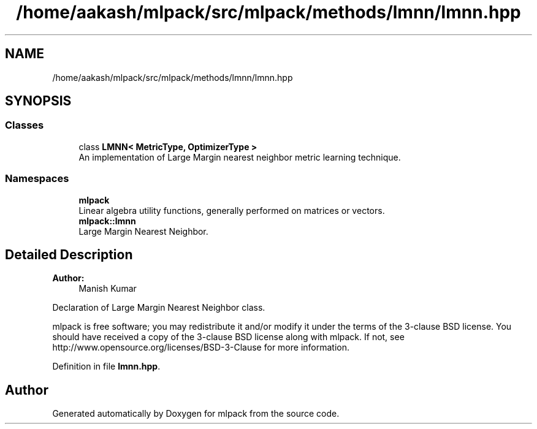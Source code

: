 .TH "/home/aakash/mlpack/src/mlpack/methods/lmnn/lmnn.hpp" 3 "Sun Aug 22 2021" "Version 3.4.2" "mlpack" \" -*- nroff -*-
.ad l
.nh
.SH NAME
/home/aakash/mlpack/src/mlpack/methods/lmnn/lmnn.hpp
.SH SYNOPSIS
.br
.PP
.SS "Classes"

.in +1c
.ti -1c
.RI "class \fBLMNN< MetricType, OptimizerType >\fP"
.br
.RI "An implementation of Large Margin nearest neighbor metric learning technique\&. "
.in -1c
.SS "Namespaces"

.in +1c
.ti -1c
.RI " \fBmlpack\fP"
.br
.RI "Linear algebra utility functions, generally performed on matrices or vectors\&. "
.ti -1c
.RI " \fBmlpack::lmnn\fP"
.br
.RI "Large Margin Nearest Neighbor\&. "
.in -1c
.SH "Detailed Description"
.PP 

.PP
\fBAuthor:\fP
.RS 4
Manish Kumar
.RE
.PP
Declaration of Large Margin Nearest Neighbor class\&.
.PP
mlpack is free software; you may redistribute it and/or modify it under the terms of the 3-clause BSD license\&. You should have received a copy of the 3-clause BSD license along with mlpack\&. If not, see http://www.opensource.org/licenses/BSD-3-Clause for more information\&. 
.PP
Definition in file \fBlmnn\&.hpp\fP\&.
.SH "Author"
.PP 
Generated automatically by Doxygen for mlpack from the source code\&.
